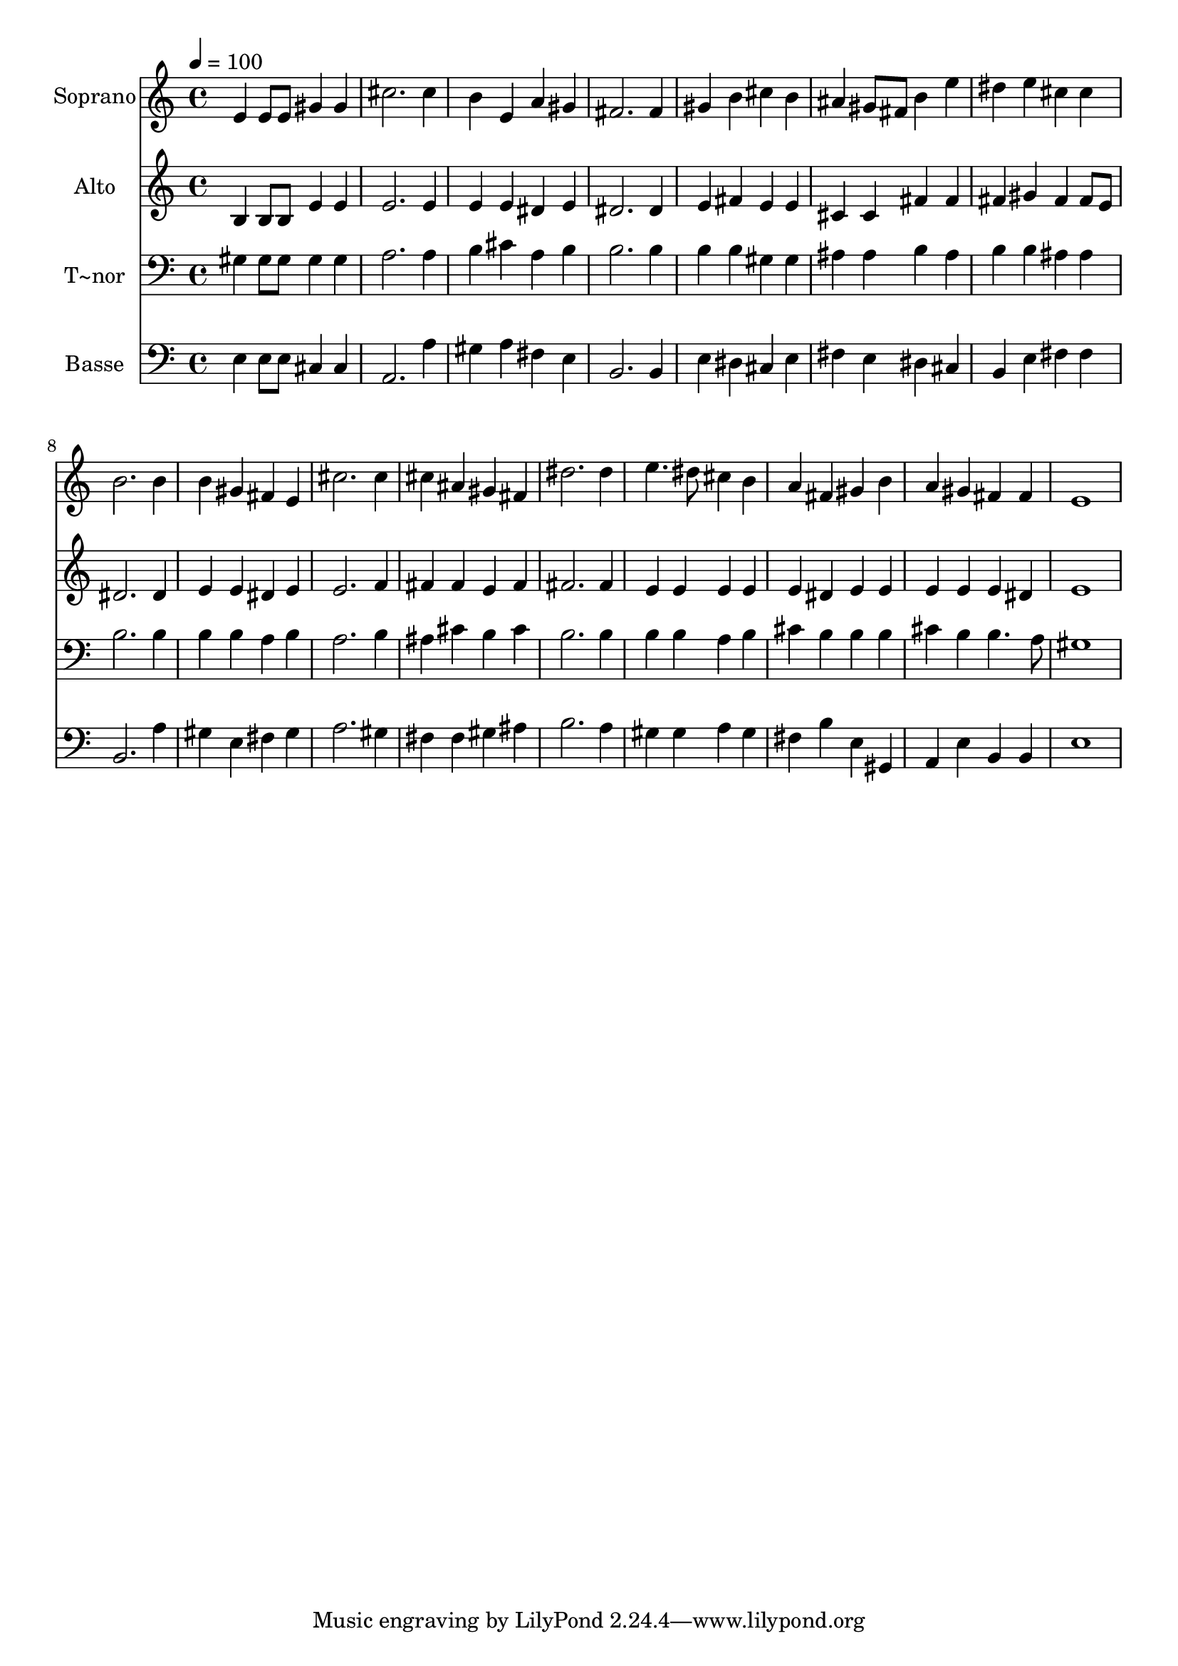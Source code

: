 % Lily was here -- automatically converted by /usr/bin/midi2ly from 162.mid
\version "2.14.0"

\layout {
  \context {
    \Voice
    \remove "Note_heads_engraver"
    \consists "Completion_heads_engraver"
    \remove "Rest_engraver"
    \consists "Completion_rest_engraver"
  }
}

trackAchannelA = {
  
  \time 4/4 
  
  \tempo 4 = 100 
  
}

trackA = <<
  \context Voice = voiceA \trackAchannelA
>>


trackBchannelA = {
  
  \set Staff.instrumentName = "Soprano"
  
}

trackBchannelB = \relative c {
  e'4 e8 e gis4 gis 
  | % 2
  cis2. cis4 
  | % 3
  b e, a gis 
  | % 4
  fis2. fis4 
  | % 5
  gis b cis b 
  | % 6
  ais gis8 fis b4 e 
  | % 7
  dis e cis cis 
  | % 8
  b2. b4 
  | % 9
  b gis fis e 
  | % 10
  cis'2. cis4 
  | % 11
  cis ais gis fis 
  | % 12
  dis'2. dis4 
  | % 13
  e4. dis8 cis4 b 
  | % 14
  a fis gis b 
  | % 15
  a gis fis fis 
  | % 16
  e1 
  | % 17
  
}

trackB = <<
  \context Voice = voiceA \trackBchannelA
  \context Voice = voiceB \trackBchannelB
>>


trackCchannelA = {
  
  \set Staff.instrumentName = "Alto"
  
}

trackCchannelC = \relative c {
  b'4 b8 b e4 e 
  | % 2
  e2. e4 
  | % 3
  e e dis e 
  | % 4
  dis2. dis4 
  | % 5
  e fis e e 
  | % 6
  cis cis fis fis 
  | % 7
  fis gis fis fis8 e 
  | % 8
  dis2. dis4 
  | % 9
  e e dis e 
  | % 10
  e2. f4 
  | % 11
  fis fis e fis 
  | % 12
  fis2. fis4 
  | % 13
  e e e e 
  | % 14
  e dis e e 
  | % 15
  e e e dis 
  | % 16
  e1 
  | % 17
  
}

trackC = <<
  \context Voice = voiceA \trackCchannelA
  \context Voice = voiceB \trackCchannelC
>>


trackDchannelA = {
  
  \set Staff.instrumentName = "T~nor"
  
}

trackDchannelC = \relative c {
  gis'4 gis8 gis gis4 gis 
  | % 2
  a2. a4 
  | % 3
  b cis a b 
  | % 4
  b2. b4 
  | % 5
  b b gis gis 
  | % 6
  ais ais b ais 
  | % 7
  b b ais ais 
  | % 8
  b2. b4 
  | % 9
  b b a b 
  | % 10
  a2. b4 
  | % 11
  ais cis b cis 
  | % 12
  b2. b4 
  | % 13
  b b a b 
  | % 14
  cis b b b 
  | % 15
  cis b b4. a8 
  | % 16
  gis1 
  | % 17
  
}

trackD = <<

  \clef bass
  
  \context Voice = voiceA \trackDchannelA
  \context Voice = voiceB \trackDchannelC
>>


trackEchannelA = {
  
  \set Staff.instrumentName = "Basse"
  
}

trackEchannelC = \relative c {
  e4 e8 e cis4 cis 
  | % 2
  a2. a'4 
  | % 3
  gis a fis e 
  | % 4
  b2. b4 
  | % 5
  e dis cis e 
  | % 6
  fis e dis cis 
  | % 7
  b e fis fis 
  | % 8
  b,2. a'4 
  | % 9
  gis e fis gis 
  | % 10
  a2. gis4 
  | % 11
  fis fis gis ais 
  | % 12
  b2. a4 
  | % 13
  gis gis a gis 
  | % 14
  fis b e, gis, 
  | % 15
  a e' b b 
  | % 16
  e1 
  | % 17
  
}

trackE = <<

  \clef bass
  
  \context Voice = voiceA \trackEchannelA
  \context Voice = voiceB \trackEchannelC
>>


\score {
  <<
    \context Staff=trackB \trackA
    \context Staff=trackB \trackB
    \context Staff=trackC \trackA
    \context Staff=trackC \trackC
    \context Staff=trackD \trackA
    \context Staff=trackD \trackD
    \context Staff=trackE \trackA
    \context Staff=trackE \trackE
  >>
  \layout {}
  \midi {}
}
